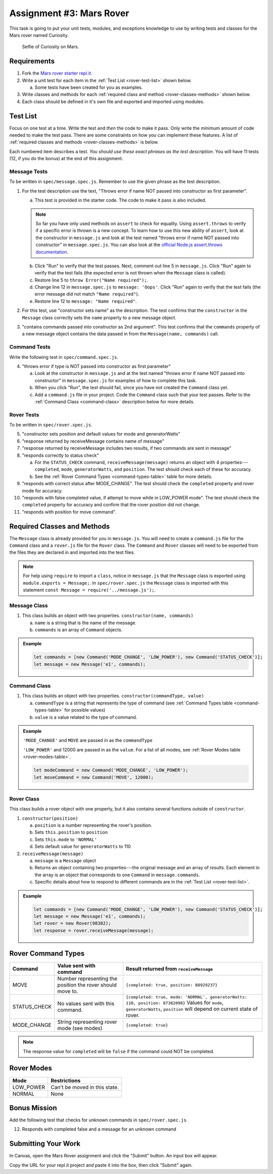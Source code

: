 Assignment #3: Mars Rover
==========================

This task is going to put your unit tests, modules, and exceptions knowledge to
use by writing tests and classes for the Mars rover named Curiosity.

.. figure:: figures/curiosity-rover-selfie.jpg
   :alt: Image of Curiosity rover taken by the rover on Mars.

   Selfie of Curiosity on Mars.

Requirements
------------

#. Fork the `Mars rover starter repl.it <https://repl.it/@launchcode/mars-rover-starter>`__.
#. Write a unit test for each item in the :ref:`Test List <rover-test-list>`
   shown below.

   a. Some tests have been created for you as examples.

#. Write classes and methods for each
   :ref:`required class and method <rover-classes-methods>` shown below.

#. Each class should be defined in it's own file and exported and imported
   using modules.

.. _rover-test-list:

Test List
----------

Focus on one test at a time. Write the test and *then* the code to make it
pass. Only write the minimum amount of code needed to make the test pass. There
are some constraints on how you can implement these features. A list of
:ref:`required classes and methods <rover-classes-methods>` is below.

Each numbered item describes a test. *You should use these exact phrases as the
test description*. You will have 11 tests (12, if you do the bonus) at the end
of this assignment.

Message Tests
^^^^^^^^^^^^^

To be written in ``spec/message.spec.js``. Remember to use the given phrase as
the test description.

#. For the test description use the text, "Throws error if name NOT passed into
   constructor as first parameter".

   a. This test is provided in the starter code. The code to make it pass is
      also included.

   .. note::

      So far you have only used methods on ``assert`` to check for equality. Using ``assert.throws`` to verify if a specific
      error is thrown is a new concept. To learn how to use this new ability of ``assert``, look at the constructor in
      ``message.js`` and look at the test named "throws error if name NOT passed into constructor" in ``message.spec.js``.
      You can also look at the `official Node.js assert.throws documentation <https://nodejs.org/docs/latest-v10.x/api/assert.html#assert_assert_throws_fn_error_message>`_.

   b. Click "Run" to verify that the test passes. Next, comment out line 5 in
      ``message.js``. Click "Run" again to verify that the test fails (the expected
      error is not thrown when the ``Message`` class is called).
   c. Restore line 5 to ``throw Error("Name required");``.
   d. Change line 12 in ``message.spec.js`` to ``message: 'Oops'``. Click "Run"
      again to verify that the test fails (the error message did not match
      ``"Name required"``).
   e. Restore line 12 to ``message: "Name required"``.

#. For this test, use "constructor sets name" as the description. The test
   confirms that the ``constructor`` in the ``Message`` class correctly sets
   the ``name`` property to a new message object.
#. "contains commands passed into constructor as 2nd argument". This test
   confirms that the ``commands`` property of a new message object contains
   the data passed in from the ``Message(name, commands)`` call.

Command Tests
^^^^^^^^^^^^^^

Write the following test in ``spec/command.spec.js``.

4. "throws error if type is NOT passed into constructor as first parameter"

   a. Look at the constructor in ``message.js`` and at the test named "throws
      error if name NOT passed into constructor" in ``message.spec.js`` for
      examples of how to complete this task.
   b. When you click "Run", the test should fail, since you have not created
      the ``Command`` class yet.
   c. Add a ``command.js`` file in your project. Code the ``Command`` class
      such that your test passes. Refer to the
      :ref:`Command Class <command-class>` description below for more details.

Rover Tests
^^^^^^^^^^^^

To be written in ``spec/rover.spec.js``.

5. "constructor sets position and default values for mode and generatorWatts"
#. "response returned by receiveMessage contains name of message"
#. "response returned by receiveMessage includes two results, if two commands
   are sent in message"
#. "responds correctly to status check"

   a. For the ``STATUS_CHECK`` command, ``receiveMessage(message)`` returns an
      object with 4 properties---``completed``, ``mode``, ``generatorWatts``,
      and ``position``. The test should check each of these for accuracy.
   b. See the :ref:`Rover Command Types <command-types-table>` table for more
      details.

#. "responds with correct status after MODE_CHANGE". The test should check the
   ``completed`` property and rover mode for accuracy.
#. "responds with false completed value, if attempt to move while in LOW_POWER
   mode". The test should check the ``completed`` property for accuracy and
   confirm that the rover position did not change.
#. "responds with position for move command".

.. _rover-classes-methods:

Required Classes and Methods
----------------------------

The ``Message`` class is already provided for you in ``message.js``. You will
need to create a ``command.js`` file for the ``Command`` class and a
``rover.js`` file for the ``Rover`` class. The ``Command`` and ``Rover``
classes will need to be exported from the files they are declared in and
imported into the test files.

.. note::

   For help using ``require`` to import a ``class``, notice in ``message.js`` that the ``Message`` class is exported using ``module.exports = Message;``.
   In ``spec/rover.spec.js`` the ``Message`` class is imported with this statement ``const Message = require('../message.js');``.

Message Class
^^^^^^^^^^^^^

#. This class builds an object with two properties.
   ``constructor(name, commands)``

   a. ``name`` is a string that is the name of the message.
   b. ``commands`` is an array of ``Command`` objects.

.. admonition:: Example

   .. sourcecode:: js

      let commands = [new Command('MODE_CHANGE', 'LOW_POWER'), new Command('STATUS_CHECK')];
      let message = new Message('e1', commands);

.. _command-class:

Command Class
^^^^^^^^^^^^^

#. This class builds an object with two properties.
   ``constructor(commandType, value)``

   a. ``commandType`` is a string that represents the type of command (see
      :ref:`Command Types table <command-types-table>` for possible values)
   b. ``value`` is a value related to the type of command.

.. admonition:: Example

   ``'MODE_CHANGE'`` and ``MOVE`` are passed in as the ``commandType``

   ``'LOW_POWER'`` and 12000 are passed in as the ``value``. For a list of all
   modes, see :ref:`Rover Modes table <rover-modes-table>`.

   .. sourcecode:: js

      let modeCommand = new Command('MODE_CHANGE', 'LOW_POWER');
      let moveCommand = new Command('MOVE', 12000);

Rover Class
^^^^^^^^^^^

This class builds a rover object with one property, but it also contains
several functions outside of ``constructor``.

#. ``constructor(position)``

   a. ``position`` is a number representing the rover's position.
   b. Sets ``this.position`` to ``position``
   c. Sets ``this.mode`` to ``'NORMAL'``
   d. Sets default value for ``generatorWatts`` to 110

#. ``receiveMessage(message)``

   a. ``message`` is a ``Message`` object
   b. Returns an object containing two properties---the original message and an
      array of *results*. Each element in the array is an object that
      corresponds to one ``Command`` in ``message.commands``.
   c. Specific details about how to respond to different commands are in the
      :ref:`Test List <rover-test-list>`.

.. admonition:: Example

   .. sourcecode:: js

      let commands = [new Command('MODE_CHANGE', 'LOW_POWER'), new Command('STATUS_CHECK')];
      let message = new Message('e1', commands);
      let rover = new Rover(98382);
      let response = rover.receiveMessage(message);

.. _command-types-table:

Rover Command Types
--------------------
.. list-table::
   :widths: auto
   :header-rows: 1

   * - Command
     - Value sent with command
     - Result returned from ``receiveMessage``
   * - MOVE
     - Number representing the position the rover should move to.
     - ``{completed: true, position: 88929237}``
   * - STATUS_CHECK
     - No values sent with this command.
     - ``{completed: true, mode: 'NORMAL', generatorWatts: 110, position: 87382098}`` Values for ``mode``, ``generatorWatts``, ``position`` will depend on current state of rover.
   * - MODE_CHANGE
     - String representing rover mode (see modes)
     - ``{completed: true}``

.. note:: The response value for ``completed`` will be ``false`` if the command could NOT be completed.

.. _rover-modes-table:

Rover Modes
-----------
.. list-table::
   :widths: auto
   :header-rows: 1

   * - Mode
     - Restrictions
   * - LOW_POWER
     - Can't be moved in this state.
   * - NORMAL
     - None


Bonus Mission
--------------

Add the following test that checks for unknown commands in
``spec/rover.spec.js``.

12. Responds with completed false and a message for an unknown command


Submitting Your Work
--------------------

In Canvas, open the Mars Rover assignment and click the "Submit" button.
An input box will appear.

Copy the URL for your repl.it project and paste it into the box, then click
"Submit" again.
